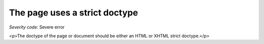 ===============================
The page uses a strict doctype
===============================

*Severity code:* Severe error

.. php:class:: documentStrictDocType

<p>The doctype of the page or document should be either an HTML or XHTML strict doctype.</p>
